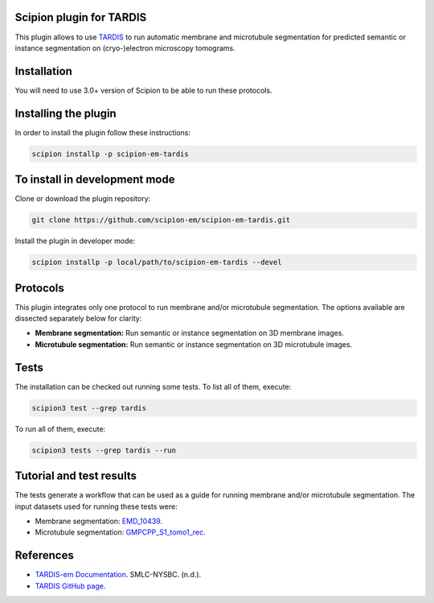 =======================
Scipion plugin for TARDIS
=======================
.. image:: https://img.shields.io/badge/python-3-blue.svg
   :target: https://www.python.org/downloads/
   :alt: Python 3

.. image:: https://img.shields.io/badge/License-GPLv3-blue.svg
   :target: https://www.gnu.org/licenses/gpl-3.0
   :alt: License: GPL v3

This plugin allows to use `TARDIS <https://github.com/SMLC-NYSBC/TARDIS>`_ to run automatic membrane and microtubule
segmentation for predicted semantic or instance segmentation on (cryo-)electron microscopy tomograms.

==========================
Installation
==========================

You will need to use 3.0+ version of Scipion to be able to run these protocols.

==========================
Installing the plugin
==========================

In order to install the plugin follow these instructions:

.. code-block::
    
    scipion installp -p scipion-em-tardis

==========================
To install in development mode
==========================

Clone or download the plugin repository:

.. code-block::

    git clone https://github.com/scipion-em/scipion-em-tardis.git

Install the plugin in developer mode:

.. code-block::

    scipion installp -p local/path/to/scipion-em-tardis --devel

==========================
Protocols
==========================

This plugin integrates only one protocol to run membrane and/or microtubule segmentation. 
The options available are dissected separately below for clarity:

* **Membrane segmentation:** Run semantic or instance segmentation on 3D membrane images. 
* **Microtubule segmentation:** Run semantic or instance segmentation on 3D microtubule images. 

==========================
Tests
==========================
The installation can be checked out running some tests. To list all of them, execute:

.. code-block::

    scipion3 test --grep tardis

To run all of them, execute:

.. code-block::

    scipion3 tests --grep tardis --run

==========================
Tutorial and test results
==========================
The tests generate a workflow that can be used as a guide for running membrane and/or microtubule segmentation.
The input datasets used for running these tests were:

- Membrane segmentation: `EMD_10439 <https://www.ebi.ac.uk/emdb/>`_.
- Microtubule segmentation: `GMPCPP_S1_tomo1_rec <https://www.ebi.ac.uk/emdb/>`_.

==========================
References
==========================
- `TARDIS-em Documentation <https://smlc-nysbc.github.io/TARDIS/>`_. SMLC-NYSBC. (n.d.).
- `TARDIS GitHub page <https://github.com/SMLC-NYSBC/TARDIS>`_.
